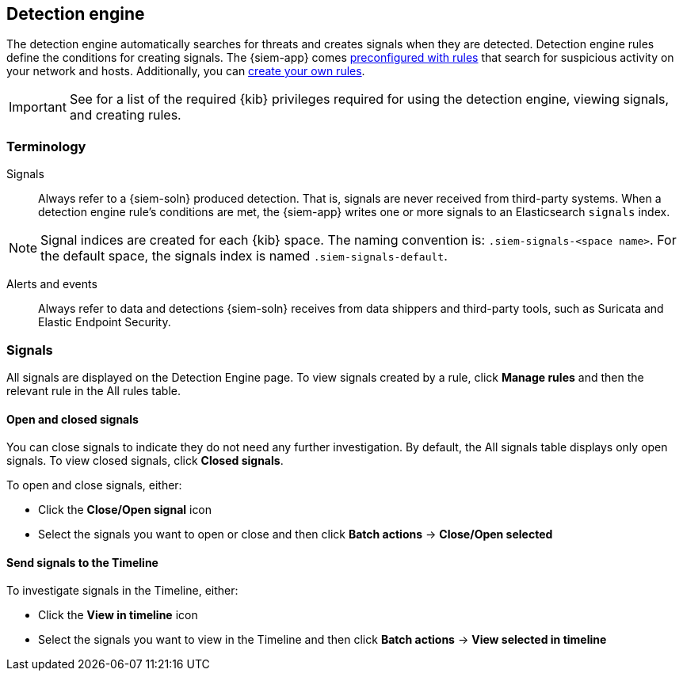 [[detection-engine-overview]]
[role="xpack"]
== Detection engine

The detection engine automatically searches for threats and creates signals 
when they are detected. Detection engine rules define the conditions for 
creating signals. The {siem-app} comes
<<prebuilt-rules, preconfigured with rules>> that search for suspicious 
activity on your network and hosts. Additionally, you can
<<rules-ui-create, create your own rules>>.

[IMPORTANT]
==============
See for a list of the required {kib} privileges required for using the detection engine, viewing signals, and creating rules.
==============

[float]
[[det-engine-terminology]]
=== Terminology

Signals::
Always refer to a {siem-soln} produced detection. That is, signals are never 
received from third-party systems. When a detection engine rule's conditions 
are met, the {siem-app} writes one or more signals to an Elasticsearch 
`signals` index.

[NOTE]
==============
Signal indices are created for each {kib} space. The naming convention is:
`.siem-signals-<space name>`. For the default space, the signals index is named 
`.siem-signals-default`.
==============

Alerts and events::
Always refer to data and detections {siem-soln} receives from data shippers and 
third-party tools, such as Suricata and Elastic Endpoint Security.

[float]
=== Signals

All signals are displayed on the Detection Engine page. To view signals created 
by a rule, click *Manage rules* and then the relevant rule in the All rules 
table.

[float]
==== Open and closed signals

You can close signals to indicate they do not need any further investigation. 
By default, the All signals table displays only open signals. To view closed 
signals, click *Closed signals*.

To open and close signals, either:

* Click the *Close/Open signal* icon
* Select the signals you want to open or close and then click *Batch actions*
-> *Close/Open selected*

[float]
==== Send signals to the Timeline

To investigate signals in the Timeline, either:

* Click the *View in timeline* icon
* Select the signals you want to view in the Timeline and then click *Batch actions* -> *View selected in timeline*